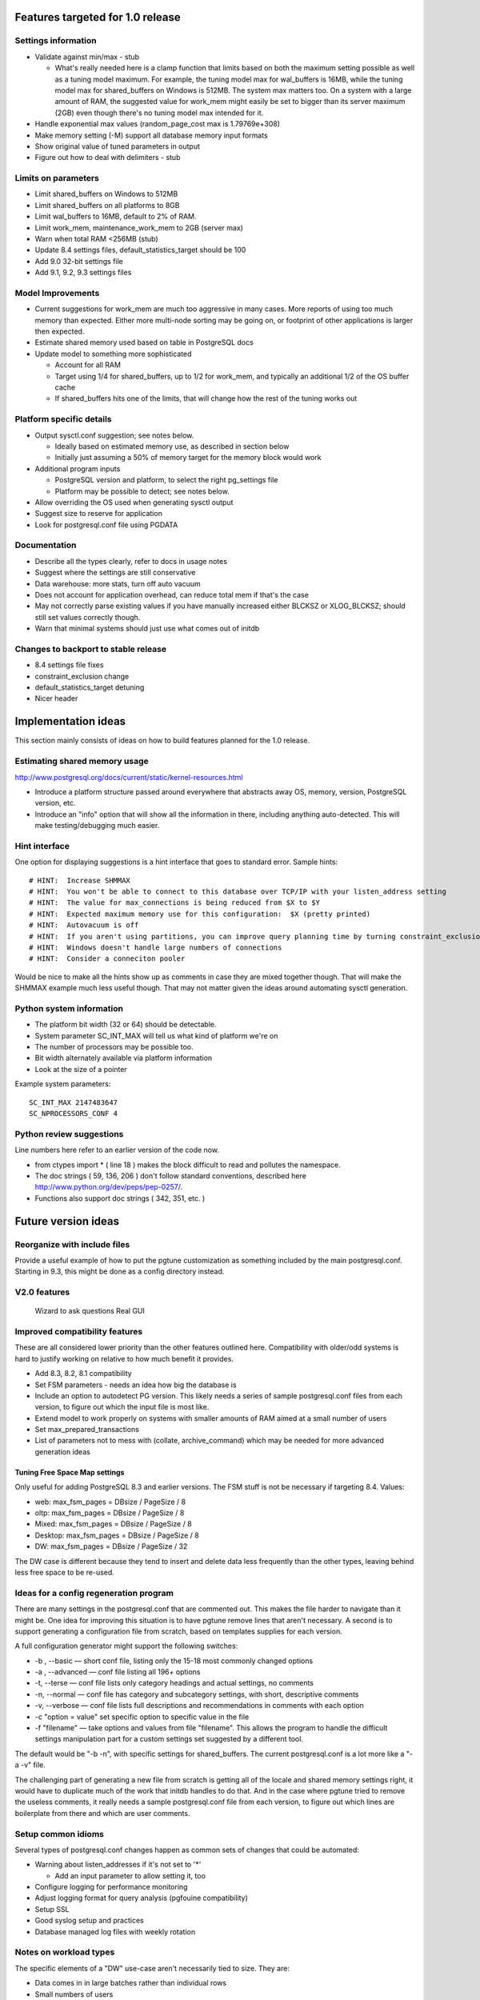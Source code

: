 Features targeted for 1.0 release
=================================

Settings information
--------------------

* Validate against min/max - stub

  * What's really needed here is a clamp function that limits based
    on both the maximum setting possible as well as a tuning model
    maximum.  For example, the tuning model max for wal_buffers is
    16MB, while the tuning model max for shared_buffers on Windows
    is 512MB.  The system max matters too.  On a system with a large
    amount of RAM, the suggested value for work_mem might easily be set
    to bigger than its server maximum (2GB) even though there's no
    tuning model max intended for it.

* Handle exponential max values (random_page_cost max is 1.79769e+308)
* Make memory setting (-M) support all database memory input formats
* Show original value of tuned parameters in output
* Figure out how to deal with delimiters - stub

Limits on parameters
--------------------

* Limit shared_buffers on Windows to 512MB
* Limit shared_buffers on all platforms to 8GB
* Limit wal_buffers to 16MB, default to 2% of RAM.
* Limit work_mem, maintenance_work_mem to 2GB (server max)
* Warn when total RAM <256MB (stub)
* Update 8.4 settings files, default_statistics_target should be 100
* Add 9.0 32-bit settings file
* Add 9.1, 9.2, 9.3 settings files

Model Improvements
------------------

* Current suggestions for work_mem are much too aggressive in
  many cases.  More reports of using too much memory than expected.
  Either more multi-node sorting may be going on, or footprint of
  other applications is larger then expected.
* Estimate shared memory used based on table in PostgreSQL docs
* Update model to something more sophisticated

  * Account for all RAM
  * Target using 1/4 for shared_buffers, up to 1/2 for work_mem, and
    typically an additional 1/2 of the OS buffer cache
  * If shared_buffers hits one of the limits, that will change how
    the rest of the tuning works out

Platform specific details
-------------------------

* Output sysctl.conf suggestion; see notes below.

  * Ideally based on estimated memory use, as described in section below
  * Initially just assuming a 50% of memory target for the memory block
    would work

* Additional program inputs

  * PostgreSQL version and platform, to select the right pg_settings file

  * Platform may be possible to detect; see notes below.

* Allow overriding the OS used when generating sysctl output
* Suggest size to reserve for application
* Look for postgresql.conf file using PGDATA

Documentation
-------------

* Describe all the types clearly, refer to docs in usage notes
* Suggest where the settings are still conservative
* Data warehouse:  more stats, turn off auto vacuum
* Does not account for application overhead, can reduce total mem if that's the case
* May not correctly parse existing values if you have manually increased either BLCKSZ or XLOG_BLCKSZ; should 
  still set values correctly though.
* Warn that minimal systems should just use what comes out of initdb

Changes to backport to stable release
-------------------------------------

* 8.4 settings file fixes
* constraint_exclusion change
* default_statistics_target detuning
* Nicer header

Implementation ideas
====================

This section mainly consists of ideas on how to build features planned
for the 1.0 release.

Estimating shared memory usage
------------------------------

http://www.postgresql.org/docs/current/static/kernel-resources.html

* Introduce a platform structure passed around everywhere that
  abstracts away OS, memory, version, PostgreSQL version, etc.
* Introduce an "info" option that will show all the information in there,
  including anything auto-detected.  This will make testing/debugging
  much easier.

Hint interface
--------------

One option for displaying suggestions is a hint interface that goes to
standard error.  Sample hints::

  # HINT:  Increase SHMMAX
  # HINT:  You won't be able to connect to this database over TCP/IP with your listen_address setting
  # HINT:  The value for max_connections is being reduced from $X to $Y
  # HINT:  Expected maximum memory use for this configuration:  $X (pretty printed)
  # HINT:  Autovacuum is off  
  # HINT:  If you aren't using partitions, you can improve query planning time by turning constraint_exclusion off
  # HINT:  Windows doesn't handle large numbers of connections
  # HINT:  Consider a conneciton pooler

Would be nice to make all the hints show up as comments in case they are
mixed together though.  That will make the SHMMAX example much less useful
though.  That may not matter given the ideas around automating sysctl
generation.

Python system information
-------------------------

* The platform bit width (32 or 64) should be detectable.
* System parameter SC_INT_MAX will tell us what kind of platform we're on
* The number of processors may be possible too.
* Bit width alternately available via platform information
* Look at the size of a pointer

Example system parameters::

  SC_INT_MAX 2147483647
  SC_NPROCESSORS_CONF 4

Python review suggestions
-------------------------

Line numbers here refer to an earlier version of the code now.

* from ctypes import * ( line 18 ) makes the block difficult to read and
  pollutes the namespace.

* The doc strings ( 59, 136, 206 ) don't follow standard conventions,
  described here http://www.python.org/dev/peps/pep-0257/.

* Functions also support doc strings ( 342, 351, etc. )

Future version ideas
====================

Reorganize with include files
-----------------------------

Provide a useful example of how to put the pgtune customization as something
included by the main postgresql.conf.  Starting in 9.3, this might be done
as a config directory instead.

V2.0 features
-------------

  Wizard to ask questions
  Real GUI

Improved compatibility features
-------------------------------

These are all considered lower priority than the other features outlined
here.  Compatibility with older/odd systems is hard to justify working on
relative to how much benefit it provides.

* Add 8.3, 8.2, 8.1 compatibility
* Set FSM parameters - needs an idea how big the database is
* Include an option to autodetect PG version.  This likely needs
  a series of sample postgresql.conf files from each version, to figure
  out which the input file is most like.
* Extend model to work properly on systems with smaller amounts of RAM aimed at a small number of users
* Set max_prepared_transactions
* List of parameters not to mess with (collate, archive_command) which
  may be needed for more advanced generation ideas

Tuning Free Space Map settings
~~~~~~~~~~~~~~~~~~~~~~~~~~~~~~

Only useful for adding PostgreSQL 8.3 and earlier versions.
The FSM stuff is not be necessary if targeting 8.4.  Values:

* web:     max_fsm_pages = DBsize / PageSize / 8
* oltp:    max_fsm_pages = DBsize / PageSize / 8
* Mixed:   max_fsm_pages = DBsize / PageSize / 8
* Desktop: max_fsm_pages = DBsize / PageSize / 8
* DW:      max_fsm_pages = DBsize / PageSize / 32

The DW case is different because they tend to insert and delete data
less frequently than the other types, leaving behind less free space
to be re-used.

Ideas for a config regeneration program
---------------------------------------

There are many settings in the postgresql.conf that are commented out.
This makes the file harder to navigate than it might be.  One idea for
improving this situation is to have pgtune remove lines that aren't
necessary.  A second is to support generating a configuration file
from scratch, based on templates supplies for each version.

A full configuration generator might support the following switches:

* -b , --basic — short conf file, listing only the 15-18 most commonly changed options
* -a , --advanced — conf file listing all 196+ options
* -t, --terse — conf file lists only category headings and actual settings, no comments
* -n, --normal — conf file has category and subcategory settings, with short, descriptive comments
* -v, --verbose — conf file lists full descriptions and recommendations in comments with each option
* -c "option = value" set specific option to specific value in the file
* -f "filename" — take options and values from file "filename".  This allows the program
  to handle the difficult settings manipulation part for a custom settings set suggested by
  a different tool.

The default would be "-b -n", with specific settings for shared_buffers. 
The current postgresql.conf is a lot more like a "-a -v" file.

The challenging part of generating a new file from scratch is getting
all of the locale and shared memory settings right, it would have to
duplicate much of the work that initdb handles to do that.  And in
the case where pgtune tried to remove the useless comments, it really
needs a sample postgresql.conf file from each version, to figure out
which lines are boilerplate from there and which are user comments.

Setup common idioms
-------------------

Several types of postgresql.conf changes happen as common sets of
changes that could be automated:

* Warning about listen_addresses if it's not set to '*'

  * Add an input parameter to allow setting it, too

* Configure logging for performance monitoring
* Adjust logging format for query analysis (pgfouine compatibility)
* Setup SSL
* Good syslog setup and practices
* Database managed log files with weekly rotation

Notes on workload types
-----------------------

The specific elements of a "DW" use-case aren't necessarily tied to
size.  They are:

* Data comes in in large batches rather than individual rows
* Small numbers of users
* Large complex queries

A database which is only 15GB might still show solid DW behavior, where
you want to keep max_connections to < 20 and even turn autovaccum off.

Internals information
=====================

Parsing Input Units
-------------------

This describes how input units are handled in the program.
It's based the logic used by the database in its GUC system.

parse_int is the internal routine there

kB MB and GB are the accepted units

Some parameters are "GUC_UNIT_MEMORY"; these are the ones this logic applies to
  These are ones where the unit name ends with kB

Raw integers are considered in kb unless they are blocksz or xlog_blcksz
ones.  A few constants do the conversions::

  #define KB_PER_MB (1024)
  #define KB_PER_GB (1024*1024)

* kB:  Divided by (unit size)/kb (typically =8) to get kB
* MB:  Multplied by KB_PER_MB , divided as above
* GB:  Multiplied by KB_PER_GB

There are also unit of time variables, don't care about those right now

This is the logic that maps the block size stuff into the units field::

                        case GUC_UNIT_KB:
                                values[2] = "kB";
                        case GUC_UNIT_BLOCKS:
                                snprintf(buf, sizeof(buf), "%dkB", BLCKSZ / 1024);
                        case GUC_UNIT_XBLOCKS:
                                snprintf(buf, sizeof(buf), "%dkB", XLOG_BLCKSZ / 1024);

So I don't have to worry about that; I can just use the unit size as kB

For booleans, on and off are the officially supported version of those values, but many others
are accepted too.
